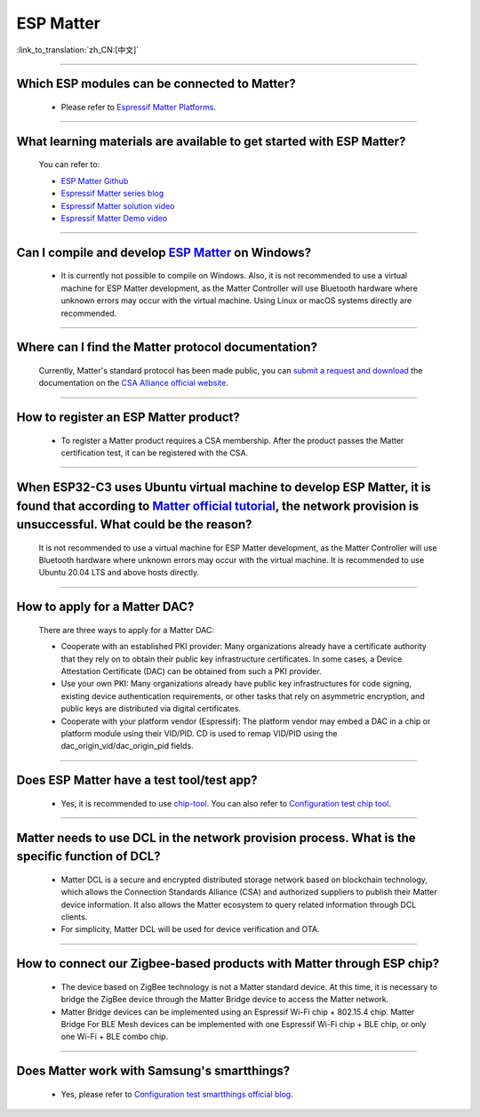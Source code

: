 ESP Matter
==========

:link_to_translation:`zh_CN:[中文]`

.. raw:: html

   <style>
   body {counter-reset: h2}
     h2 {counter-reset: h3}
     h2:before {counter-increment: h2; content: counter(h2) ". "}
     h3:before {counter-increment: h3; content: counter(h2) "." counter(h3) ". "}
     h2.nocount:before, h3.nocount:before, { content: ""; counter-increment: none }
   </style>

--------------

Which ESP modules can be connected to Matter?
---------------------------------------------------------------------------------

  - Please refer to `Espressif Matter Platforms <https://docs.espressif.com/projects/esp-matter/en/main/esp32/introduction.html#espressif-matter-platforms>`_.

------------------

What learning materials are available to get started with ESP Matter?
-----------------------------------------------------------------------------------------------

  You can refer to:

  - `ESP Matter Github <https://github.com/espressif/esp-matter>`_
  - `Espressif Matter series blog <https://blog.espressif.com/matter-38ccf1d60bcd>`_
  - `Espressif Matter solution video <https://www.bilibili.com/video/BV1sV4y1x74U>`_
  - `Espressif Matter Demo video <https://www.bilibili.com/video/BV1ha411K7p2>`_

------------------

Can I compile and develop `ESP Matter <https://github.com/espressif/esp-matter>`_ on Windows?
-----------------------------------------------------------------------------------------------------------------------------------------------------------------------------------

  - It is currently not possible to compile on Windows. Also, it is not recommended to use a virtual machine for ESP Matter development, as the Matter Controller will use Bluetooth hardware where unknown errors may occur with the virtual machine. Using Linux or macOS systems directly are recommended.

------------------

Where can I find the Matter protocol documentation?
----------------------------------------------------------------------------------------------

  Currently, Matter's standard protocol has been made public, you can `submit a request and download <https://csa-iot.org/developer-resource/specifications-download-request/>`_ the documentation on the `CSA Alliance official website <https://csa-iot.org/all-solutions/matter/>`_.

---------------------

How to register an ESP Matter product?
--------------------------------------------------------------------------------------------------------------------------------------

  - To register a Matter product requires a CSA membership. After the product passes the Matter certification test, it can be registered with the CSA.

---------------------

When ESP32-C3 uses Ubuntu virtual machine to develop ESP Matter, it is found that according to `Matter official tutorial <https://github.com/project-chip/connectedhomeip/blob/master/docs/guides/python_chip_controller_building.md>`_, the network provision is unsuccessful. What could be the reason?
---------------------------------------------------------------------------------------------------------------------------------------------------------------------------------------------------------------------------------------------------------------------------------------------------------------------------

  It is not recommended to use a virtual machine for ESP Matter development, as the Matter Controller will use Bluetooth hardware where unknown errors may occur with the virtual machine. It is recommended to use Ubuntu 20.04 LTS and above hosts directly.

---------------------

How to apply for a Matter DAC?
-----------------------------------------------------------------------------------------------------------------

  There are three ways to apply for a Matter DAC:

  - Cooperate with an established PKI provider: Many organizations already have a certificate authority that they rely on to obtain their public key infrastructure certificates. In some cases, a Device Attestation Certificate (DAC) can be obtained from such a PKI provider.
  - Use your own PKI: Many organizations already have public key infrastructures for code signing, existing device authentication requirements, or other tasks that rely on asymmetric encryption, and public keys are distributed via digital certificates.
  - Cooperate with your platform vendor (Espressif): The platform vendor may embed a DAC in a chip or platform module using their VID/PID. CD is used to remap VID/PID using the dac_origin_vid/dac_origin_pid fields.

---------------------

Does ESP Matter have a test tool/test app?
-------------------------------------------------------------------------------------------------------------------------------------------------------------

  - Yes, it is recommended to use `chip-tool <https://github.com/project-chip/connectedhomeip/blob/master/docs/guides/chip_tool_guide.md>`_. You can also refer to `Configuration test chip tool <https ://docs.espressif.com/projects/esp-matter/en/main/esp32/developing.html#test-setup-chip-tool>`_.

---------------------

Matter needs to use DCL in the network provision process. What is the specific function of DCL?
----------------------------------------------------------------------------------------------------------------------------------------------------

  - Matter DCL is a secure and encrypted distributed storage network based on blockchain technology, which allows the Connection Standards Alliance (CSA) and authorized suppliers to publish their Matter device information. It also allows the Matter ecosystem to query related information through DCL clients.
  - For simplicity, Matter DCL will be used for device verification and OTA.

---------------------

How to connect our Zigbee-based products with Matter through ESP chip?
----------------------------------------------------------------------------------------------------------------------------------------------------------

  - The device based on ZigBee technology is not a Matter standard device. At this time, it is necessary to bridge the ZigBee device through the Matter Bridge device to access the Matter network.
  - Matter Bridge devices can be implemented using an Espressif Wi-Fi chip + 802.15.4 chip. Matter Bridge For BLE Mesh devices can be implemented with one Espressif Wi-Fi chip + BLE chip, or only one Wi-Fi + BLE combo chip.

---------------------

Does Matter work with Samsung's smartthings?
-----------------------------------------------------------------------------------------------------------------------------------------------------

  - Yes, please refer to `Configuration test smartthings official blog <https://blog.smartthings.com/roundups/smartthings-tests-matter-compatible-products-in-anticipation-of-new-smart-home-standard/>`_.
